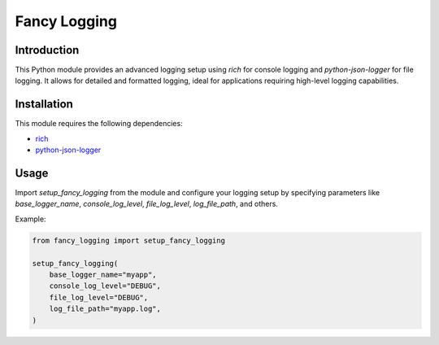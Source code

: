 Fancy Logging
====================

Introduction
------------

This Python module provides an advanced logging setup using `rich` for
console logging and `python-json-logger` for file logging. It allows for
detailed and formatted logging, ideal for applications requiring high-level
logging capabilities.

Installation
------------
This module requires the following dependencies:

* `rich <https://pypi.org/project/rich/>`_
* `python-json-logger <https://pypi.org/project/python-json-logger/>`_

Usage
-----
Import `setup_fancy_logging` from the module and configure your logging setup
by specifying parameters like `base_logger_name`, `console_log_level`,
`file_log_level`, `log_file_path`, and others.

Example:

.. code-block:: python3

  from fancy_logging import setup_fancy_logging

  setup_fancy_logging(
      base_logger_name="myapp",
      console_log_level="DEBUG",
      file_log_level="DEBUG",
      log_file_path="myapp.log",
  )
